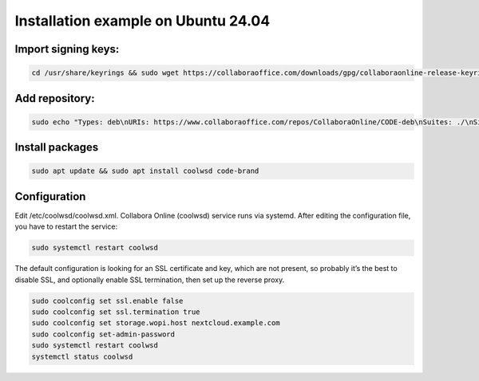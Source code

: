 ====================================
Installation example on Ubuntu 24.04
====================================

Import signing keys:
********************

.. code-block:: bash

    cd /usr/share/keyrings && sudo wget https://collaboraoffice.com/downloads/gpg/collaboraonline-release-keyring.gpg

Add repository:
***************

.. code-block:: bash

    sudo echo "Types: deb\nURIs: https://www.collaboraoffice.com/repos/CollaboraOnline/CODE-deb\nSuites: ./\nSigned-By: /usr/share/keyrings/collaboraonline-release-keyring.gpg" > /etc/apt/sources.list.d/collaboraonline.sources

Install packages
****************

.. code-block:: bash

    sudo apt update && sudo apt install coolwsd code-brand

Configuration
*************

Edit /etc/coolwsd/coolwsd.xml. Collabora Online (coolwsd) service runs via systemd. After editing the configuration file, you have to restart the service:

.. code-block:: bash

    sudo systemctl restart coolwsd

The default configuration is looking for an SSL certificate and key, which are not present, so probably it’s the best to disable SSL, and optionally enable SSL termination, then set up the reverse proxy.

.. seealso::
  Full configuration examples for reverse proxy setup can be found in the Collabora Online documentation:
  https://sdk.collaboraonline.com/docs/installation/Proxy_settings.html


.. code-block:: bash

    sudo coolconfig set ssl.enable false
    sudo coolconfig set ssl.termination true
    sudo coolconfig set storage.wopi.host nextcloud.example.com
    sudo coolconfig set-admin-password
    sudo systemctl restart coolwsd
    systemctl status coolwsd

